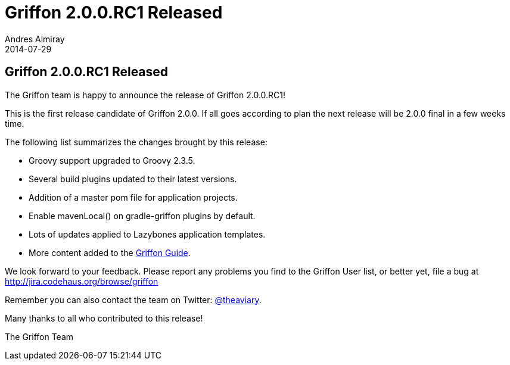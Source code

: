 = Griffon 2.0.0.RC1 Released
Andres Almiray
2014-07-29
:jbake-type: post
:jbake-status: published
:category: news
:idprefix:

== Griffon 2.0.0.RC1 Released

The Griffon team is happy to announce the release of Griffon 2.0.0.RC1!

This is the first release candidate of Griffon 2.0.0. If all goes according to plan the next release
will be 2.0.0 final in a few weeks time.

The following list summarizes the changes brought by this release:

 * Groovy support upgraded to Groovy 2.3.5.
 * Several build plugins updated to their latest versions.
 * Addition of a master pom file for application projects.
 * Enable +mavenLocal()+ on gradle-griffon plugins by default.
 * Lots of updates applied to Lazybones application templates.
 * More content added to the link:../guide/2.0.0.RC1/index.html[Griffon Guide].

We look forward to your feedback. Please report any problems you find to the Griffon User list,
or better yet, file a bug at http://jira.codehaus.org/browse/griffon

Remember you can also contact the team on Twitter: http://twitter.com/theaviary[@theaviary].

Many thanks to all who contributed to this release!

The Griffon Team
